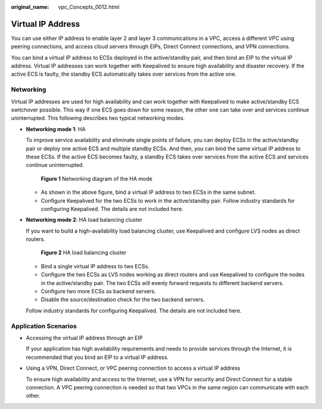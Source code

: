 :original_name: vpc_Concepts_0012.html

.. _vpc_Concepts_0012:

Virtual IP Address
==================

You can use either IP address to enable layer 2 and layer 3 communications in a VPC, access a different VPC using peering connections, and access cloud servers through EIPs, Direct Connect connections, and VPN connections.

You can bind a virtual IP address to ECSs deployed in the active/standby pair, and then bind an EIP to the virtual IP address. Virtual IP addresses can work together with Keepalived to ensure high availability and disaster recovery. If the active ECS is faulty, the standby ECS automatically takes over services from the active one.

Networking
----------

Virtual IP addresses are used for high availability and can work together with Keepalived to make active/standby ECS switchover possible. This way if one ECS goes down for some reason, the other one can take over and services continue uninterrupted. This following describes two typical networking modes.

-  **Networking mode 1**: HA

   To improve service availability and eliminate single points of failure, you can deploy ECSs in the active/standby pair or deploy one active ECS and multiple standby ECSs. And then, you can bind the same virtual IP address to these ECSs. If the active ECS becomes faulty, a standby ECS takes over services from the active ECS and services continue uninterrupted.


   .. figure:: /_static/images/en-us_image_0209608153.png
      :alt: **Figure 1** Networking diagram of the HA mode

      **Figure 1** Networking diagram of the HA mode

   -  As shown in the above figure, bind a virtual IP address to two ECSs in the same subnet.
   -  Configure Keepalived for the two ECSs to work in the active/standby pair. Follow industry standards for configuring Keepalived. The details are not included here.

-  **Networking mode 2**: HA load balancing cluster

   If you want to build a high-availability load balancing cluster, use Keepalived and configure LVS nodes as direct routers.


   .. figure:: /_static/images/en-us_image_0209608154.png
      :alt: **Figure 2** HA load balancing cluster

      **Figure 2** HA load balancing cluster

   -  Bind a single virtual IP address to two ECSs.
   -  Configure the two ECSs as LVS nodes working as direct routers and use Keepalived to configure the nodes in the active/standby pair. The two ECSs will evenly forward requests to different backend servers.
   -  Configure two more ECSs as backend servers.
   -  Disable the source/destination check for the two backend servers.

   Follow industry standards for configuring Keepalived. The details are not included here.

Application Scenarios
---------------------

-  Accessing the virtual IP address through an EIP

   If your application has high availability requirements and needs to provide services through the Internet, it is recommended that you bind an EIP to a virtual IP address.

-  Using a VPN, Direct Connect, or VPC peering connection to access a virtual IP address

   To ensure high availability and access to the Internet, use a VPN for security and Direct Connect for a stable connection. A VPC peering connection is needed so that two VPCs in the same region can communicate with each other.
